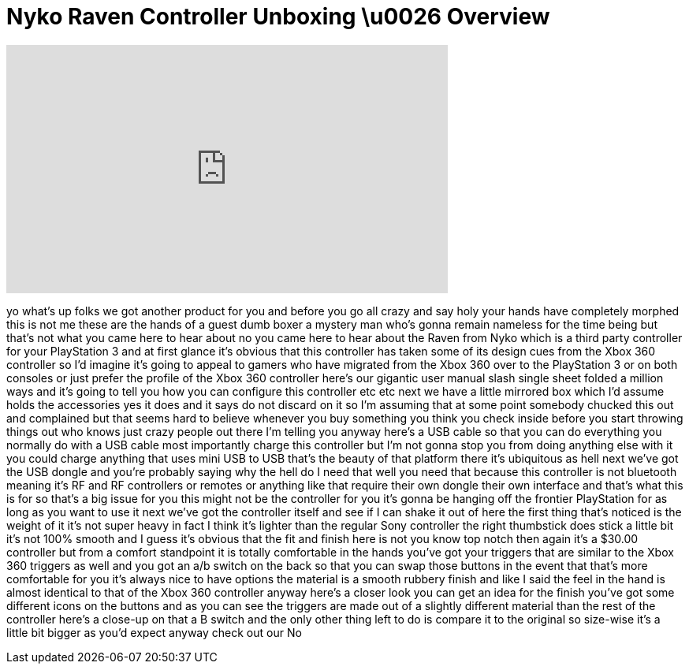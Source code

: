= Nyko Raven Controller Unboxing \u0026 Overview
:published_at: 2011-02-16
:hp-alt-title: Nyko Raven Controller Unboxing \u0026 Overview
:hp-image: https://i.ytimg.com/vi/jh-VVHI9KeU/maxresdefault.jpg


++++
<iframe width="560" height="315" src="https://www.youtube.com/embed/jh-VVHI9KeU?rel=0" frameborder="0" allow="autoplay; encrypted-media" allowfullscreen></iframe>
++++

yo what's up folks
we got another product for you and
before you go all crazy and say holy
 your hands have completely morphed
this is not me these are the hands of a
guest dumb boxer a mystery man who's
gonna remain nameless for the time being
but that's not what you came here to
hear about no you came here to hear
about the Raven from Nyko which is a
third party controller for your
PlayStation 3 and at first glance it's
obvious that this controller has taken
some of its design cues from the Xbox
360 controller so I'd imagine it's going
to appeal to gamers who have migrated
from the Xbox 360 over to the
PlayStation 3 or on both consoles or
just prefer the profile of the Xbox 360
controller here's our gigantic user
manual slash single sheet folded a
million ways and it's going to tell you
how you can configure this controller
etc etc next we have a little mirrored
box which I'd assume holds the
accessories yes it does and it says do
not discard on it so I'm assuming that
at some point somebody chucked this out
and complained but that seems hard to
believe whenever you buy something you
think you check inside before you start
throwing things out who knows just crazy
people out there I'm telling you anyway
here's a USB cable so that you can do
everything you normally do with a USB
cable most importantly charge this
controller but I'm not gonna stop you
from doing anything else with it you
could charge anything that uses mini USB
to USB that's the beauty of that
platform there it's ubiquitous as hell
next we've got the USB dongle
and you're probably saying why the hell
do I need that well you need that
because this controller is not bluetooth
meaning it's RF and RF controllers or
remotes or anything like that require
their own dongle their own interface and
that's what this is for so that's a big
issue for you this might not be the
controller for you it's gonna be hanging
off the frontier PlayStation for as long
as you want to use it next we've got the
controller itself and see if I can shake
it out of here the first thing that's
noticed is the weight of it it's not
super heavy in fact I think it's lighter
than the regular Sony controller the
right thumbstick does stick a little bit
it's not 100% smooth and I guess it's
obvious that the fit and finish here is
not you know top notch then again it's a
$30.00 controller but from a comfort
standpoint it is totally comfortable in
the hands you've got your triggers that
are similar to the Xbox 360 triggers as
well and you got an a/b switch on the
back so that you can swap those buttons
in the event that that's more
comfortable for you it's always nice to
have options the material is a smooth
rubbery finish and like I said the feel
in the hand is almost identical to that
of the Xbox 360 controller anyway here's
a closer look you can get an idea for
the finish you've got some different
icons on the buttons and as you can see
the triggers are made out of a slightly
different material than the rest of the
controller here's a close-up on that a B
switch and the only other thing left to
do is compare it to the original so
size-wise it's a little bit bigger as
you'd expect anyway check out our
No